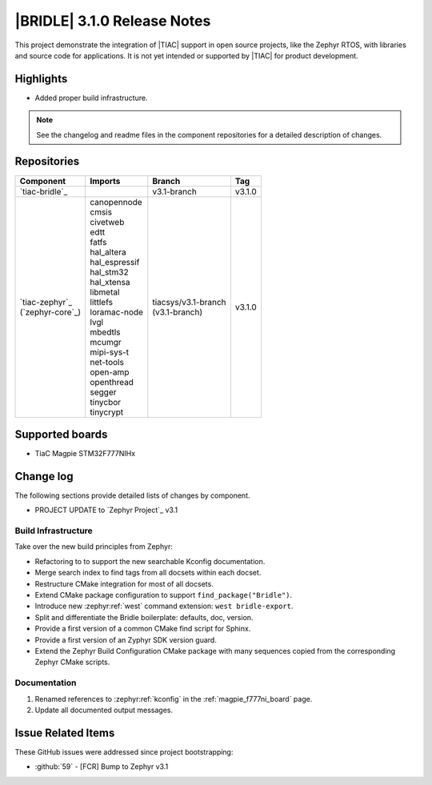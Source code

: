 .. _bridle_release_notes_310:

|BRIDLE| 3.1.0 Release Notes
############################

This project demonstrate the integration of |TIAC| support in open
source projects, like the Zephyr RTOS, with libraries and source code
for applications. It is not yet intended or supported by |TIAC| for
product development.

Highlights
**********

* Added proper build infrastructure.

.. note:: See the changelog and readme files in the component repositories
   for a detailed description of changes.

Repositories
************

.. list-table::
   :header-rows: 1

   * - Component
     - Imports
     - Branch
     - Tag
   * - `tiac-bridle`_
     -
     - v3.1-branch
     - v3.1.0
   * - | `tiac-zephyr`_
       | (`zephyr-core`_)
     - | canopennode
       | cmsis
       | civetweb
       | edtt
       | fatfs
       | hal_altera
       | hal_espressif
       | hal_stm32
       | hal_xtensa
       | libmetal
       | littlefs
       | loramac-node
       | lvgl
       | mbedtls
       | mcumgr
       | mipi-sys-t
       | net-tools
       | open-amp
       | openthread
       | segger
       | tinycbor
       | tinycrypt
     - | tiacsys/v3.1-branch
       | (v3.1-branch)
     - v3.1.0


Supported boards
****************

* TiaC Magpie STM32F777NIHx

Change log
**********

The following sections provide detailed lists of changes by component.

* PROJECT UPDATE to `Zephyr Project`_ v3.1

Build Infrastructure
====================

Take over the new build principles from Zephyr:

* Refactoring to to support the new searchable Kconfig documentation.
* Merge search index to find tags from all docsets within each docset.
* Restructure CMake integration for most of all docsets.
* Extend CMake package configuration to support ``find_package("Bridle")``.
* Introduce new :zephyr:ref:`west` command extension: ``west bridle-export``.
* Split and differentiate the Bridle boilerplate: defaults, doc, version.
* Provide a first version of a common CMake find script for Sphinx.
* Provide a first version of an Zyphyr SDK version guard.
* Extend the Zephyr Build Configuration CMake package with many sequences
  copied from the corresponding Zephyr CMake scripts.

Documentation
=============

1. Renamed references to :zephyr:ref:`kconfig` in the
   :ref:`magpie_f777ni_board` page.
#. Update all documented output messages.

Issue Related Items
*******************

These GitHub issues were addressed since project bootstrapping:

* :github:`59` - [FCR] Bump to Zephyr v3.1

